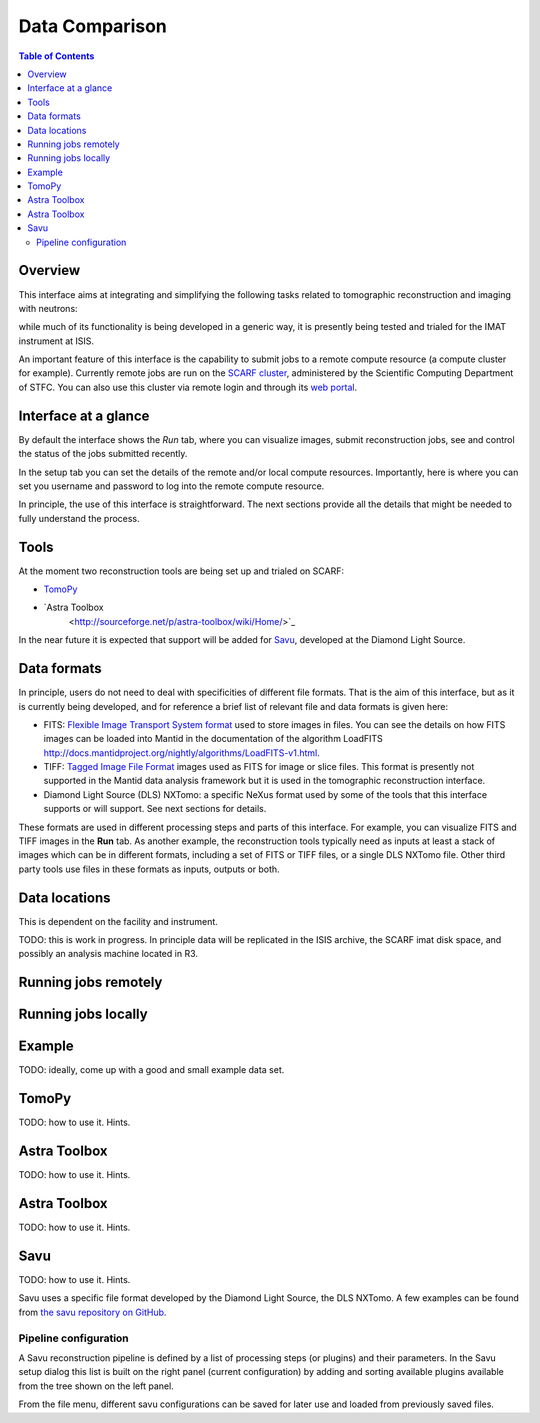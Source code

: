 Data Comparison
===============

.. contents:: Table of Contents
  :local:

Overview
--------

This interface aims at integrating and simplifying the following tasks
related to tomographic reconstruction and imaging with neutrons:


while much of its functionality is being developed in a generic way,
it is presently being tested and trialed for the IMAT instrument at
ISIS.

.. interface:: Tomographic Reconstruction
  :align: right

An important feature of this interface is the capability to submit
jobs to a remote compute resource (a compute cluster for
example). Currently remote jobs are run on the `SCARF cluster
<http://www.scarf.rl.ac.uk/>`_, administered by the Scientific
Computing Department of STFC. You can also use this cluster via remote
login and through its `web portal <https://portal.scarf.rl.ac.uk/>`_.


Interface at a glance
---------------------

By default the interface shows the *Run* tab, where you can visualize
images, submit reconstruction jobs, see and control the status of the
jobs submitted recently.

.. interface:: Tomographic Reconstruction
  :widget: runTab
  :align: right

In the setup tab you can set the details of the remote and/or local
compute resources. Importantly, here is where you can set you username
and password to log into the remote compute resource.
          
.. interface:: Tomographic Reconstruction
  :widget: setupTab
  :align: right

In principle, the use of this interface is straightforward. The next
sections provide all the details that might be needed to fully
understand the process.

Tools
-----

At the moment two reconstruction tools are being set up and trialed on
SCARF:

* `TomoPy
  <https://www1.aps.anl.gov/Science/Scientific-Software/TomoPy>`_

* `Astra Toolbox
    <http://sourceforge.net/p/astra-toolbox/wiki/Home/>`_

In the near future it is expected that support will be added for `Savu
<https://github.com/DiamondLightSource/Savu>`_, developed at the
Diamond Light Source.

Data formats
------------

In principle, users do not need to deal with specificities of
different file formats. That is the aim of this interface, but as it
is currently being developed, and for reference a brief list of
relevant file and data formats is given here:

* FITS: `Flexible Image Transport System format
  <http://en.wikipedia.org/wiki/FITS>`__ used to store images in
  files. You can see the details on how FITS images can be loaded into
  Mantid in the documentation of the algorithm LoadFITS
  `<http://docs.mantidproject.org/nightly/algorithms/LoadFITS-v1.html>`__.

* TIFF: `Tagged Image File Format
  <http://en.wikipedia.org/wiki/Tagged_Image_File_Format>`__ images
  used as FITS for image or slice files. This format is presently not
  supported in the Mantid data analysis framework but it is used in
  the tomographic reconstruction interface.

* Diamond Light Source (DLS) NXTomo: a specific NeXus format used by
  some of the tools that this interface supports or will support. See
  next sections for details.

These formats are used in different processing steps and parts of this
interface. For example, you can visualize FITS and TIFF images in the
**Run** tab. As another example, the reconstruction tools typically
need as inputs at least a stack of images which can be in different
formats, including a set of FITS or TIFF files, or a single DLS NXTomo
file. Other third party tools use files in these formats as inputs,
outputs or both.

Data locations
--------------

This is dependent on the facility and instrument.

TODO: this is work in progress. In principle data will be replicated
in the ISIS archive, the SCARF imat disk space, and possibly an
analysis machine located in R3.

Running jobs remotely
---------------------

Running jobs locally
--------------------

Example
-------

TODO: ideally, come up with a good and small example data set.

TomoPy
------

TODO: how to use it. Hints.

Astra Toolbox
-------------

TODO: how to use it. Hints.

Astra Toolbox
-------------

TODO: how to use it. Hints.

Savu
----

TODO: how to use it. Hints.

Savu uses a specific file format developed by the Diamond Light
Source, the DLS NXTomo. A few examples can be found from `the savu
repository on GitHub
<https://github.com/DiamondLightSource/Savu/tree/master/test_data>`__.

Pipeline configuration
~~~~~~~~~~~~~~~~~~~~~~

A Savu reconstruction pipeline is defined by a list of processing
steps (or plugins) and their parameters. In the Savu setup dialog this
list is built on the right panel (current configuration) by adding and
sorting available plugins available from the tree shown on the left
panel.

.. interface:: Tomographic Reconstruction
  :widget: savuConfigCentralWidget
  :align: right

From the file menu, different savu configurations can be saved for
later use and loaded from previously saved files.


.. categories:: Interfaces Diffraction
